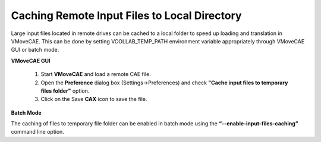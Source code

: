 Caching Remote Input Files to Local Directory
=============================================

Large input files located in remote drives can be cached to a local folder to speed up loading and translation in VMoveCAE. This can be done by setting VCOLLAB_TEMP_PATH environment variable appropriately through VMoveCAE GUI or batch mode.

**VMoveCAE GUI**

   #. Start **VMoveCAE** and load a remote CAE file.
  
   #. Open the **Preference** dialog box (Settings->Preferences) and check **"Cache input files to temporary files folder"** option. 

   #. Click on the Save **CAX** icon to save the file. 

    |local_Caching_of_Input_Files|

**Batch Mode**

The caching of files to temporary file folder can be enabled in batch mode using the **“--enable-input-files-caching”** command line option. 

.. |local_Caching_of_Input_Files| image:: images/local_Caching_of_Input_Files.png
  


    
